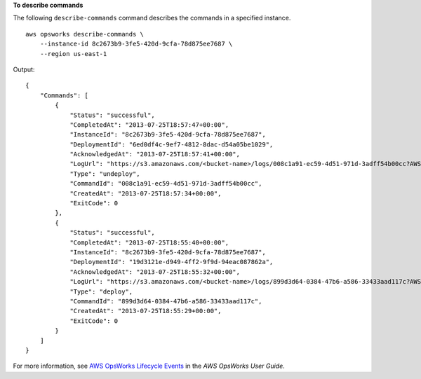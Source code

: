 **To describe commands**

The following ``describe-commands`` command describes the commands in a specified instance. ::

    aws opsworks describe-commands \
        --instance-id 8c2673b9-3fe5-420d-9cfa-78d875ee7687 \
        --region us-east-1

Output::

    {
        "Commands": [
            {
                "Status": "successful",
                "CompletedAt": "2013-07-25T18:57:47+00:00",
                "InstanceId": "8c2673b9-3fe5-420d-9cfa-78d875ee7687",
                "DeploymentId": "6ed0df4c-9ef7-4812-8dac-d54a05be1029",
                "AcknowledgedAt": "2013-07-25T18:57:41+00:00",
                "LogUrl": "https://s3.amazonaws.com/<bucket-name>/logs/008c1a91-ec59-4d51-971d-3adff54b00cc?AWSAccessKeyId=AKIAIOSFODNN7EXAMPLE &Expires=1375394373&Signature=HkXil6UuNfxTCC37EPQAa462E1E%3D&response-cache-control=private&response-content-encoding=gzip&response-content- type=text%2Fplain",
                "Type": "undeploy",
                "CommandId": "008c1a91-ec59-4d51-971d-3adff54b00cc",
                "CreatedAt": "2013-07-25T18:57:34+00:00",
                "ExitCode": 0
            },
            {
                "Status": "successful",
                "CompletedAt": "2013-07-25T18:55:40+00:00",
                "InstanceId": "8c2673b9-3fe5-420d-9cfa-78d875ee7687",
                "DeploymentId": "19d3121e-d949-4ff2-9f9d-94eac087862a",
                "AcknowledgedAt": "2013-07-25T18:55:32+00:00",
                "LogUrl": "https://s3.amazonaws.com/<bucket-name>/logs/899d3d64-0384-47b6-a586-33433aad117c?AWSAccessKeyId=AKIAIOSFODNN7EXAMPLE &Expires=1375394373&Signature=xMsJvtLuUqWmsr8s%2FAjVru0BtRs%3D&response-cache-control=private&response-content-encoding=gzip&response-conten t-type=text%2Fplain",
                "Type": "deploy",
                "CommandId": "899d3d64-0384-47b6-a586-33433aad117c",
                "CreatedAt": "2013-07-25T18:55:29+00:00",
                "ExitCode": 0
            }
        ]
    }

For more information, see `AWS OpsWorks Lifecycle Events`_ in the *AWS OpsWorks User Guide*.

.. _`AWS OpsWorks Lifecycle Events`: http://docs.aws.amazon.com/opsworks/latest/userguide/workingcookbook-events.html
